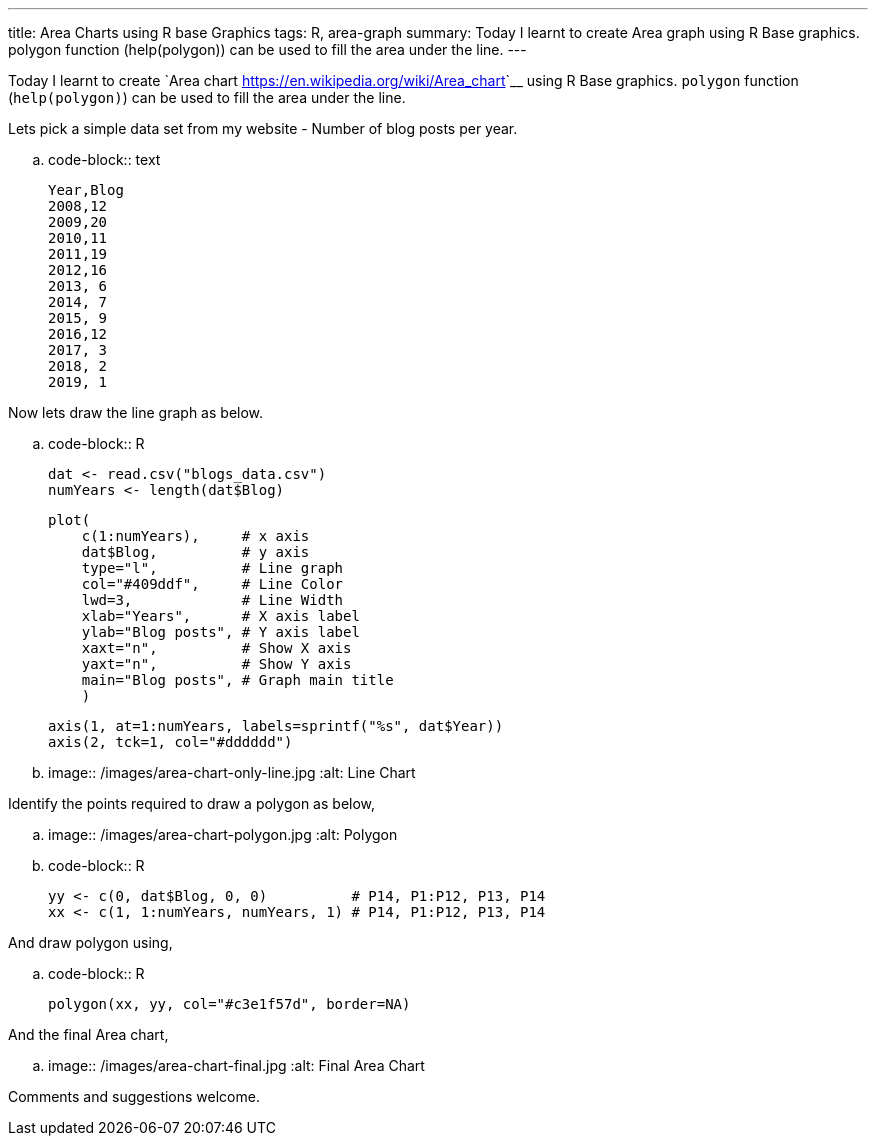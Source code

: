 ---
title: Area Charts using R base Graphics
tags: R, area-graph
summary: Today I learnt to create Area graph using R Base graphics. polygon function (help(polygon)) can be used to fill the area under the line.
---

Today I learnt to create `Area chart
<https://en.wikipedia.org/wiki/Area_chart>`__ using R Base
graphics. ``polygon`` function (``help(polygon)``) can be used to fill
the area under the line.

Lets pick a simple data set from my website - Number of blog posts
per year.

.. code-block:: text

    Year,Blog
    2008,12
    2009,20
    2010,11
    2011,19
    2012,16
    2013, 6
    2014, 7
    2015, 9
    2016,12
    2017, 3
    2018, 2
    2019, 1

Now lets draw the line graph as below.

.. code-block:: R
                
    dat <- read.csv("blogs_data.csv")
    numYears <- length(dat$Blog)

    plot(
        c(1:numYears),     # x axis
        dat$Blog,          # y axis
        type="l",          # Line graph
        col="#409ddf",     # Line Color
        lwd=3,             # Line Width
        xlab="Years",      # X axis label
        ylab="Blog posts", # Y axis label
        xaxt="n",          # Show X axis
        yaxt="n",          # Show Y axis
        main="Blog posts", # Graph main title
        )
 
    axis(1, at=1:numYears, labels=sprintf("%s", dat$Year))
    axis(2, tck=1, col="#dddddd")


.. image:: /images/area-chart-only-line.jpg
   :alt: Line Chart

Identify the points required to draw a polygon as below,

.. image:: /images/area-chart-polygon.jpg
   :alt: Polygon

.. code-block:: R

   yy <- c(0, dat$Blog, 0, 0)          # P14, P1:P12, P13, P14
   xx <- c(1, 1:numYears, numYears, 1) # P14, P1:P12, P13, P14


And draw polygon using,

.. code-block:: R
                
   polygon(xx, yy, col="#c3e1f57d", border=NA)


And the final Area chart,

.. image:: /images/area-chart-final.jpg
   :alt: Final Area Chart

Comments and suggestions welcome.

